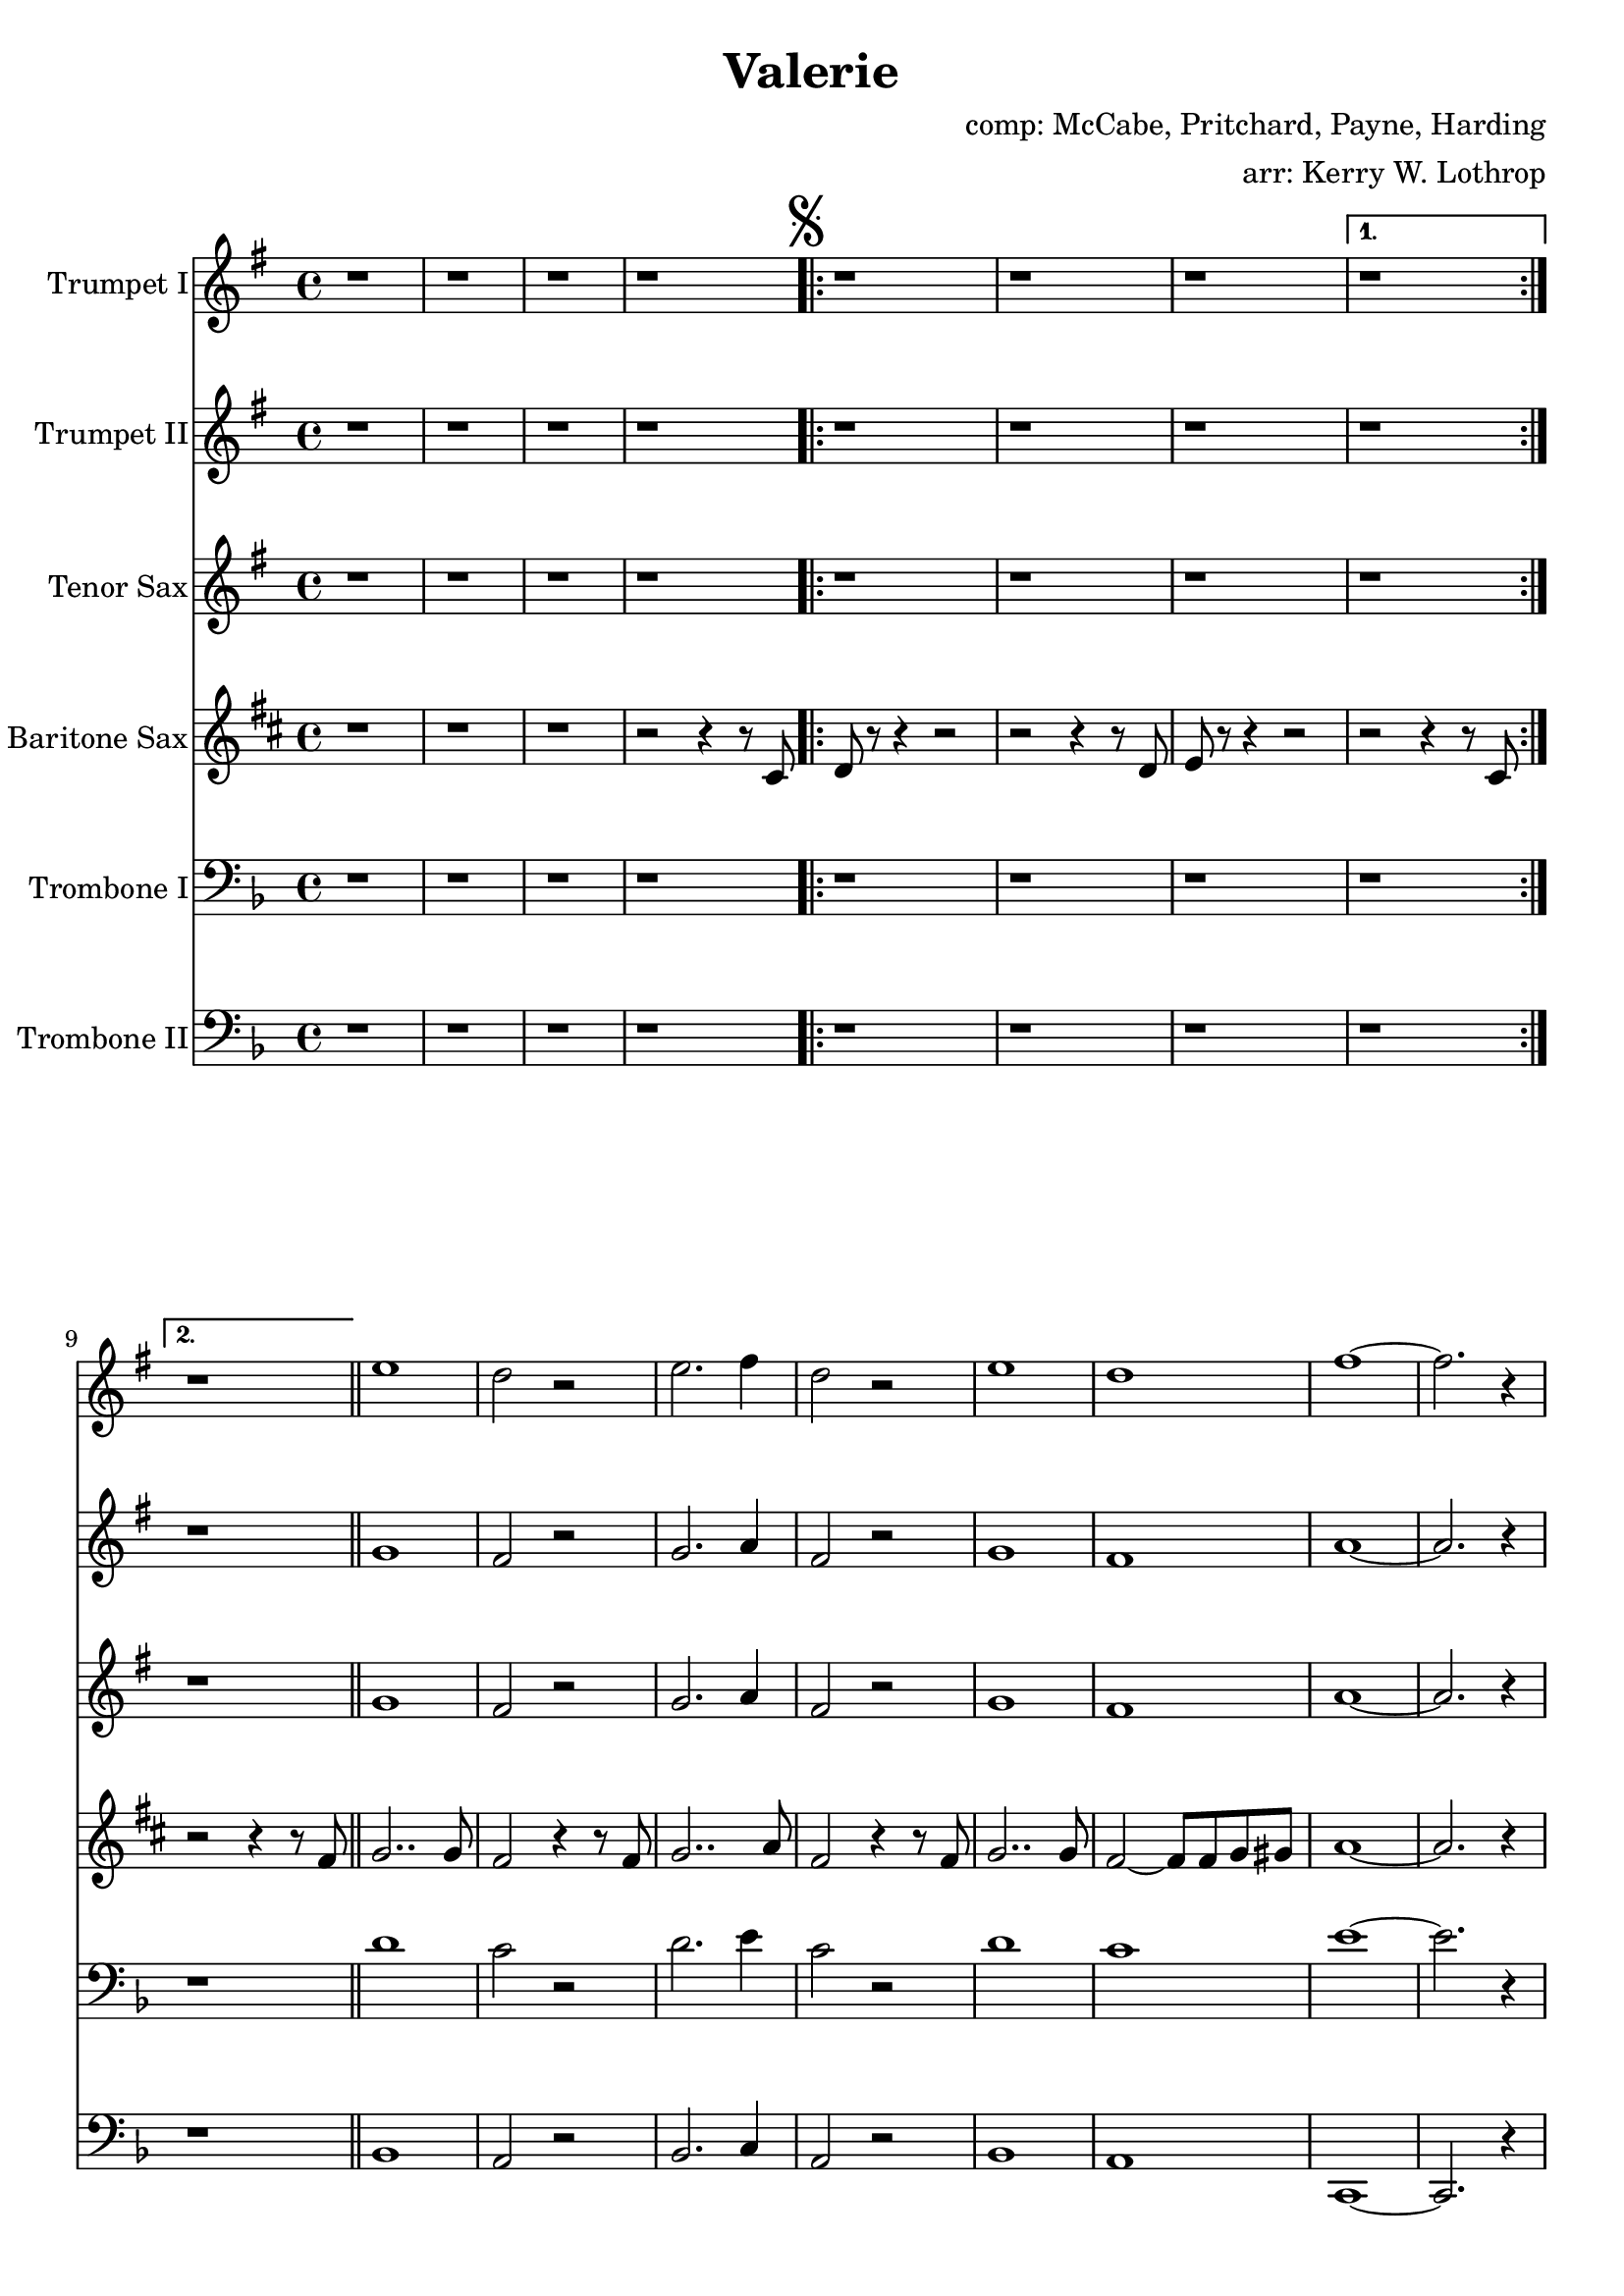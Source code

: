 \version "2.18.2"

\header {
  title = "Valerie"
  composer = "comp: McCabe, Pritchard, Payne, Harding"
  arranger = "arr: Kerry W. Lothrop"
}


global =
{
  \time 4/4
}

trumpetBbI =
{
  \transpose c d
  {
    \relative c'
    {
      \key f \major
      {
        r1 |
        r1 |
        r1 |
        r1 |

        \mark \markup { \musicglyph #"scripts.segno" }

        \repeat volta 2
        {
          r1 |
          r1 |
          r1 |
        }
        \alternative
        {
          { r1 | }
          { r1 | }
        }
        \bar "||"
        
        d'1 |
        c2 r |
        d2. e4 |
        c2 r |
        d1 |
        c1 |
        e1 ~ |
        e2. r4 |

        \repeat volta 2
        {
          r8 a, r a a16 bes8 c16 r4 |
          r8 a r a a16 bes8 c16 r4 |
          r8 bes r bes bes16 c8 d16 r4 |
        }
        \alternative
        {
          { r8 bes r bes bes16 c8 d16 r4 | }
          { r8 bes r bes bes16 c8 d16 r4 | }
        }
        
        \mark \markup{ \musicglyph #"scripts.segno" \italic "D.S. al Fine"}       
        
        \repeat volta 2
        {
          r8 c r c c16 d8 e16 r4 |
          r8 c r c c16 d8 e16 r4 |
          r8 d r d d16 e8 f16 r4 |
          r8 d r d d16 e8 f16 r4 |
        }
        
        e1 | \bar "|."
      }
    }
  }
}

trumpetBbII =
{
  \transpose c d
  {
    \relative c'
    {
      \key f \major
      {
        r1 |
        r1 |
        r1 |
        r1 |
      
        \repeat volta 2
        {
          r1 |
          r1 |
          r1 |
        }
        \alternative
        {
          { r1 | }
          { r1 | }
        }
        \bar "||"
        
        f1 |
        e2 r |
        f2. g4 |
        e2 r |
        f1 |
        e1 |
        g1 ~ |
        g2. r4 |

        \repeat volta 2
        {
          r8 f r f f16 g8 a16 r4 |
          r8 f r f f16 g8 a16 r4 |
          r8 g r g g16 a8 bes16 r4 |
        }
        \alternative
        {
          { r8 g r g g16 a8 bes16 r4 | }
          { r8 g r g g16 a8 bes16 r4 | }
        }
        
        \repeat volta 2
        {
          r8 a r a a16 bes8 c16 r4 |
          r8 a r a a16 bes8 c16 r4 |
          r8 bes r bes bes16 c8 d16 r4 |
          r8 bes r bes bes16 c8 d16 r4 |
        }
        
        c1 | \bar "|."
      }
    }
  }
}

tenorSax =
{
  \transpose c d
  {
    \relative c'
    {
      \key f \major
      {
        r1 |
        r1 |
        r1 |
        r1 |
      
        \repeat volta 2
        {
          r1 |
          r1 |
          r1 |
        }
        \alternative
        {
          { r1 | }
          { r1 | }
        }
        \bar "||"
        
        f1 |
        e2 r |
        f2. g4 |
        e2 r |
        f1 |
        e1 |
        g1 ~ |
        g2. r4 |

        \repeat volta 2
        {
          r8 f r f f16 g8 a16 r4 |
          r8 f r f f16 g8 a16 r4 |
          r8 g r g g16 a8 bes16 r4 |
        }
        \alternative
        {
          { r8 g r g g16 a8 bes16 r4 | }
          { r8 g r g g16 a8 bes16 r4 | }
        }

         \repeat volta 2
        {
          r8 a r a a16 bes8 c16 r4 |
          r8 a r a a16 bes8 c16 r4 |
          r8 bes r bes bes16 c8 d16 r4 |
          r8 bes r bes bes16 c8 d16 r4 |
        }
        
        a1 | \bar "|."
      }
    }
  }
}

baritoneSax =
{
  \transpose c a
  {
    \relative c
    {
      \key f \major
      {
        r1 |
        r1 |
        r1 |
        r2 r4 r8 e |
      
        \repeat volta 2
        {
          f8 r8 r4 r2 |
          r2 r4 r8 f |
          g8 r8 r4 r2 |
        }
        \alternative
        {
          { r2 r4 r8 e | }
          { r2 r4 r8 a | }
        }
        \bar "||"

        bes2.. bes 8 |
        a2 r4 r8 a |
        bes2.. c8 |
        a2 r4 r8 a8 |
        bes2.. bes8 |
        a2 ~ a8 a8 bes b |
        c1 ~ |
        c2. r4 |

        \repeat volta 2
        {
          r8 c r c c16 d8 e16 r4 |
          r8 c r c c16 d8 e16 r4 |
          r8 d r d d16 e8 f16 r4 |
        }
        \alternative
        {
          { r8 d r d d16 e8 f16 r4 | }
          { r8 d r d d16 e8 f16 r8 \parenthesize e,8 | }
        }

        \repeat volta 2
        {
          r8 f' r f f16 g8 a16 r4 |
          r8 f r f f16 g8 a16 r4 |
          r8 g r g g16 a8 bes16 r4 |
          r8 g r g g16 a8 bes16 r4 |
        }
        
        a1 | \bar "|."
      }  
    }
  }
}

tromboneI =
{
  \transpose c c
  {
    \relative c
    {
      \key f \major
      {
        r1 |
        r1 |
        r1 |
        r1 |
      
        \repeat volta 2
        {
          r1 |
          r1 |
          r1 |
        }
        \alternative
        {
          { r1 | }
          { r1 | }
        }
        \bar "||"
        
        d'1 |
        c2 r |
        d2. e4 |
        c2 r |
        d1 |
        c1 |
        e1 ~ |
        e2. r4 |

        \repeat volta 2
        {
          r8 a, r a a16 bes8 c16 r4 |
          r8 a r a a16 bes8 c16 r4 |
          r8 bes r bes bes16 c8 d16 r4 |
        }
        \alternative
        {
          { r8 bes r bes bes16 c8 d16 r4 | }
          { r8 bes r bes bes16 c8 d16 r4 | }
        }
        
        \repeat volta 2
        {
          r8 c r c c16 d8 e16 r4 |
          r8 c r c c16 d8 e16 r4 |
          r8 d r d d16 e8 f16 r4 |
          r8 d r d d16 e8 f16 r4 |
        }
        
        e1 | \bar "|."
      }
    }
  }
}

tromboneII =
{
  \transpose c c
  {
    \relative c
    {
      \key f \major
      {
        r1 |
        r1 |
        r1 |
        r1 |
      
        \repeat volta 2
        {
          r1 |
          r1 |
          r1 |
        }
        \alternative
        {
          { r1 | }
          { r1 | }
        }
        \bar "||"

        bes1 |
        a2 r2 |
        bes2. c4 |
        a2 r |
        bes1 |
        a1 |
        c,1 ~ |
        c2. r4 |

        \repeat volta 2
        {
          r8 c' r c c16 d8 e16 r4 |
          r8 c r c c16 d8 e16 r4 |
          r8 d r d d16 e8 f16 r4 |
        }
        \alternative
        {
          { r8 d r d d16 e8 f16 r4 | }
          { r8 d r d d16 e8 f16 r4 | }
        }

        \repeat volta 2
        {
          r8 f r f f16 g8 a16 r4 |
          r8 f r f f16 g8 a16 r4 |
          r8 g r g g16 a8 bes16 r4 |
          r8 g r g g16 a8 bes16 r4 |
        }
        
        f1 | \bar "|."
      }
    }
  }
}

trumpetBbIPart = \new Staff \with {
  instrumentName = "Trumpet I"
  midiInstrument = "trumpet"
} \trumpetBbI

trumpetBbIIPart = \new Staff \with {
  instrumentName = "Trumpet II"
  midiInstrument = "trumpet"
} \trumpetBbII

tenorSaxPart = \new Staff \with {
  instrumentName = "Tenor Sax"
  midiInstrument = "tenor sax"
} \tenorSax

baritoneSaxPart = \new Staff \with {
  instrumentName = "Baritone Sax"
  midiInstrument = "baritone sax"
} \baritoneSax

tromboneIPart = \new Staff \with {
  instrumentName = "Trombone I"
  midiInstrument = "trombone"
} { \clef bass \tromboneI }

tromboneIIPart = \new Staff \with {
  instrumentName = "Trombone II"
  midiInstrument = "trombone"
} { \clef bass \tromboneII }

\score {
  <<
    \trumpetBbIPart
    \trumpetBbIIPart
    \tenorSaxPart
    \baritoneSaxPart
    \tromboneIPart
    \tromboneIIPart
  >>
  \layout { }
  \midi {
    \context {
      \Score
      tempoWholesPerMinute = #(ly:make-moment 120 4)
    }
  }
}

